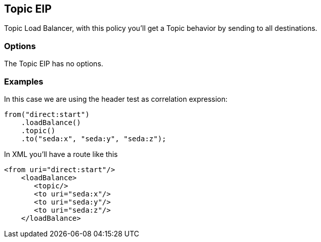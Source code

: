 [[topic-eip]]
== Topic EIP

Topic Load Balancer, with this policy you'll get a Topic behavior by sending to all destinations.

=== Options

// eip options: START
The Topic EIP has no options.
// eip options: END

=== Examples

In this case we are using the header test as correlation expression:

[source,java]
----
from("direct:start")
    .loadBalance()
    .topic()
    .to("seda:x", "seda:y", "seda:z");
----

In XML you'll have a route like this

[source,xml]
----
<from uri="direct:start"/>
    <loadBalance>
       <topic/>
       <to uri="seda:x"/>      
       <to uri="seda:y"/>      
       <to uri="seda:z"/>       
    </loadBalance> 
----
